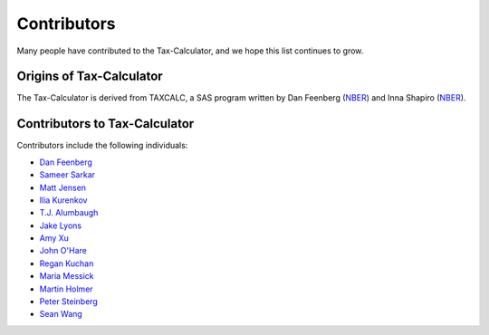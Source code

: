 Contributors
============

Many people have contributed to the Tax-Calculator, and we hope this
list continues to grow.

Origins of Tax-Calculator
-------------------------

The Tax-Calculator is derived from TAXCALC, a SAS program written by
Dan Feenberg (`NBER`_) and Inna Shapiro (`NBER`_).

Contributors to Tax-Calculator
------------------------------

Contributors include the following individuals:

* `Dan Feenberg`_
* `Sameer Sarkar`_
* `Matt Jensen`_
* `Ilia Kurenkov`_
* `T.J. Alumbaugh`_
* `Jake Lyons`_
* `Amy Xu`_
* `John O'Hare`_
* `Regan Kuchan`_
* `Maria Messick`_
* `Martin Holmer`_
* `Peter Steinberg`_
* `Sean Wang`_


.. _`NBER`: http://www.nber.org/
.. _`Dan Feenberg`: https://github.com/feenberg
.. _`Sameer Sarkar`: https://github.com/SameerSarkar
.. _`Matt Jensen`: https://github.com/MattHJensen
.. _`Ilia Kurenkov`: https://github.com/Copper-Head
.. _`T.J. Alumbaugh`: https://github.com/talumbau
.. _`Jake Lyons`: https://github.com/jlyons871
.. _`Amy Xu`: https://github.com/Amy-Xu
.. _`John O'Hare`: http://quantria.com/#team
.. _`Regan Kuchan`: https://github.com/rkuchan
.. _`Maria Messick`: https://github.com/mmessick
.. _`Martin Holmer`: http://www.polsim.com/MRH_vita.pdf
.. _`Peter Steinberg`: https://github.com/peterdsteinberg
.. _`Sean Wang`: https://github.com/gofroggyrun
